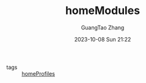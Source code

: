 :PROPERTIES:
:header-args: :noweb tangle :comments noweb :exports both
:PRJ-DIR: ../../nixos/homeModules
:ID:       84d2da32-5e9d-4bf0-9bec-7192415d8fe5
:END:
#+TITLE: homeModules
#+AUTHOR: GuangTao Zhang
#+EMAIL: gtrunsec@hardenedlinux.org
#+DATE: 2023-10-08 Sun 21:22

- tags :: [[id:6bb7d46d-7358-4110-a848-f68fffda5b4d][homeProfiles]]
